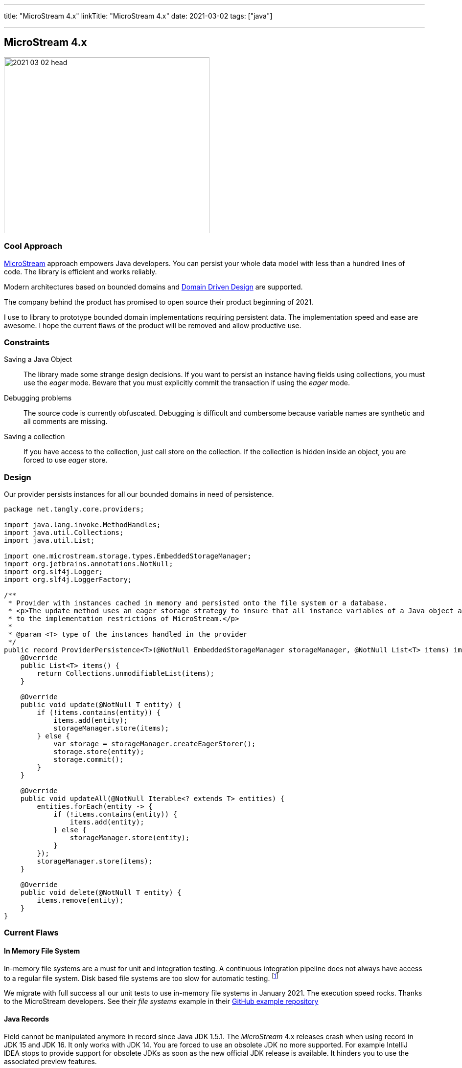 ---
title: "MicroStream 4.x"
linkTitle: "MicroStream 4.x"
date: 2021-03-02
tags: ["java"]

---

== MicroStream 4.x
:author: Marcel Baumann
:email: <marcel.baumann@tangly.net>
:homepage: https://www.tangly.net/
:company: https://www.tangly.net/[tangly llc]
:copyright: CC-BY-SA 4.0

image::2021-03-02-head.jpg[width=420,height=360,role=left]

=== Cool Approach

https://microstream.one/[MicroStream] approach empowers Java developers.
You can persist your whole data model with less than a hundred lines of code.
The library is efficient and works reliably.

Modern architectures based on bounded domains and https://en.wikipedia.org/wiki/Domain-driven_design[Domain Driven Design] are supported.

The company behind the product has promised to open source their product beginning of 2021.

I use to library to prototype bounded domain implementations requiring persistent data.
The implementation speed and ease are awesome.
I hope the current flaws of the product will be removed and allow productive use.

=== Constraints

Saving a Java Object::
The library made some strange design decisions.
If you want to persist an instance having fields using collections, you must use the _eager_ mode.
Beware that you must explicitly commit the transaction if using the _eager_ mode.
Debugging problems::
The source code is currently obfuscated.
Debugging is difficult and cumbersome because variable names are synthetic and all comments are missing.
Saving a collection::
If you have access to the collection, just call store on the collection.
If the collection is hidden inside an object, you are forced to use _eager_ store.

=== Design

Our provider persists instances for all our bounded domains in need of persistence.

[source,java]
----
package net.tangly.core.providers;

import java.lang.invoke.MethodHandles;
import java.util.Collections;
import java.util.List;

import one.microstream.storage.types.EmbeddedStorageManager;
import org.jetbrains.annotations.NotNull;
import org.slf4j.Logger;
import org.slf4j.LoggerFactory;

/**
 * Provider with instances cached in memory and persisted onto the file system or a database.
 * <p>The update method uses an eager storage strategy to insure that all instance variables of a Java object are persisted. This approach is necessary due
 * to the implementation restrictions of MicroStream.</p>
 *
 * @param <T> type of the instances handled in the provider
 */
public record ProviderPersistence<T>(@NotNull EmbeddedStorageManager storageManager, @NotNull List<T> items) implements Provider<T> {
    @Override
    public List<T> items() {
        return Collections.unmodifiableList(items);
    }

    @Override
    public void update(@NotNull T entity) {
        if (!items.contains(entity)) {
            items.add(entity);
            storageManager.store(items);
        } else {
            var storage = storageManager.createEagerStorer();
            storage.store(entity);
            storage.commit();
        }
    }

    @Override
    public void updateAll(@NotNull Iterable<? extends T> entities) {
        entities.forEach(entity -> {
            if (!items.contains(entity)) {
                items.add(entity);
            } else {
                storageManager.store(entity);
            }
        });
        storageManager.store(items);
    }

    @Override
    public void delete(@NotNull T entity) {
        items.remove(entity);
    }
}
----

=== Current Flaws

==== In Memory File System

In-memory file systems are a must for unit and integration testing.
A continuous integration pipeline does not always have access to a regular file system.
Disk based file systems are too slow for automatic testing.
footnote:[I have reported the bug how they used path instance. The developers were very supportive. The version 4.01 supports in-memory file systems such as JIMFS.]

We migrate with full success all our unit tests to use in-memory file systems in January 2021.
The execution speed rocks.
Thanks to the MicroStream developers.
See their _file systems_ example in their https://github.com/microstream-one/examples[GitHub example repository]

==== Java Records

Field cannot be manipulated anymore in record since Java JDK 1.5.1.
The _MicroStream_ 4.x releases crash when using record in JDK 15 and JDK 16. It only works with JDK 14.
You are forced to use an obsolete JDK no more supported.
For example IntelliJ IDEA stops to provide support for obsolete JDKs as soon as the new official JDK release is available.
It hinders you to use the associated preview features.

footnote:[I have reported the bug in the microstream forum and informed them that their clain they support these JDK is plain wrong. The project does not currently have a bug reporting system. We hope that the version promised for April 2021 will finally solved these show stoppers.]

I have to verify the library can cope with sealed declarations.

=== Next Steps

* Wait for the release scheduled for April 2021 and pray they will support record feature.
Records are an official feature in JDK 16 released in March 2021 and no more a preview feature.
* Codify a performant approach to save whole instances using eager store operations.
* Explore the migration features when the data schema is changing.
